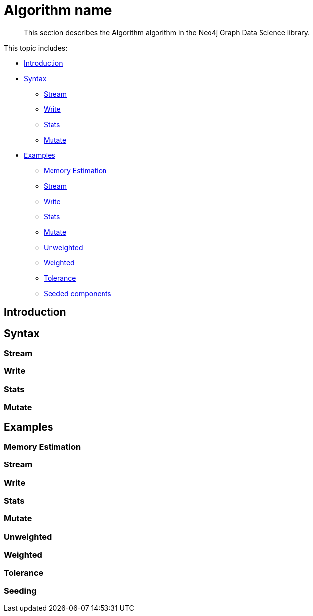 [[algorithms-name]]
= Algorithm name

[abstract]
--
This section describes the Algorithm algorithm in the Neo4j Graph Data Science library.
--

This topic includes:

* <<algorithms-algo-intro, Introduction>>
* <<algorithms-algo-syntax, Syntax>>
** <<algorithms-algo-syntax-stream, Stream>>
** <<algorithms-algo-syntax-write, Write>>
** <<algorithms-algo-syntax-stats, Stats>>
** <<algorithms-algo-syntax-mutate, Mutate>>
* <<algorithms-algo-examples, Examples>>
** <<algorithms-algo-examples-memory-estimation, Memory Estimation>>
** <<algorithms-algo-examples-stream, Stream>>
** <<algorithms-algo-examples-write, Write>>
** <<algorithms-algo-examples-stats, Stats>>
** <<algorithms-algo-examples-write, Mutate>>
** <<algorithms-algo-examples-unweighted, Unweighted>>
** <<algorithms-algo-examples-weighted, Weighted>>
** <<algorithms-algo-examples-tolerance, Tolerance>>
** <<algorithms-algo-examples-seeding, Seeded components>>


[[algorithms-algo-intro]]
== Introduction


[[algorithms-algo-syntax]]
== Syntax


[[algorithms-algo-syntax-stream]]
=== Stream


[[algorithms-algo-syntax-write]]
=== Write


[[algorithms-algo-syntax-stats]]
=== Stats


[[algorithms-algo-syntax-mutate]]
=== Mutate


[[algorithms-algo-examples]]
== Examples


[[algorithms-algo-examples-memory-estimation]]
=== Memory Estimation


[[algorithms-algo-examples-stream]]
=== Stream


[[algorithms-algo-examples-write]]
=== Write


[[algorithms-algo-examples-stats]]
=== Stats


[[algorithms-algo-examples-mutate]]
=== Mutate


[[algorithms-algo-examples-unweighted]]
=== Unweighted


[[algorithms-algo-examples-weighted]]
=== Weighted


[[algorithms-algo-examples-tolerance]]
=== Tolerance


[[algorithms-algo-examples-seeding]]
=== Seeding


